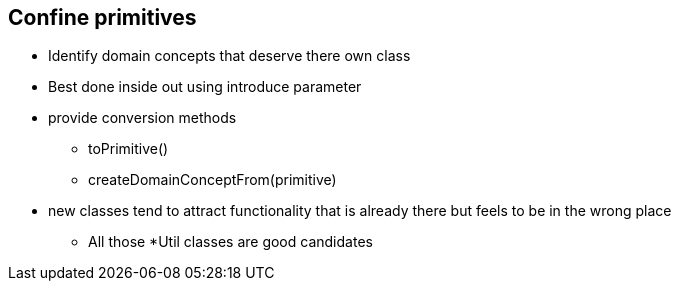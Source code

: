 
== Confine primitives
* Identify domain concepts that deserve there own class
* Best done inside out using introduce parameter
* provide conversion methods
** toPrimitive()
** createDomainConceptFrom(primitive)
* new classes tend to attract functionality that is already there but feels to be in the wrong place
** All those *Util classes are good candidates

